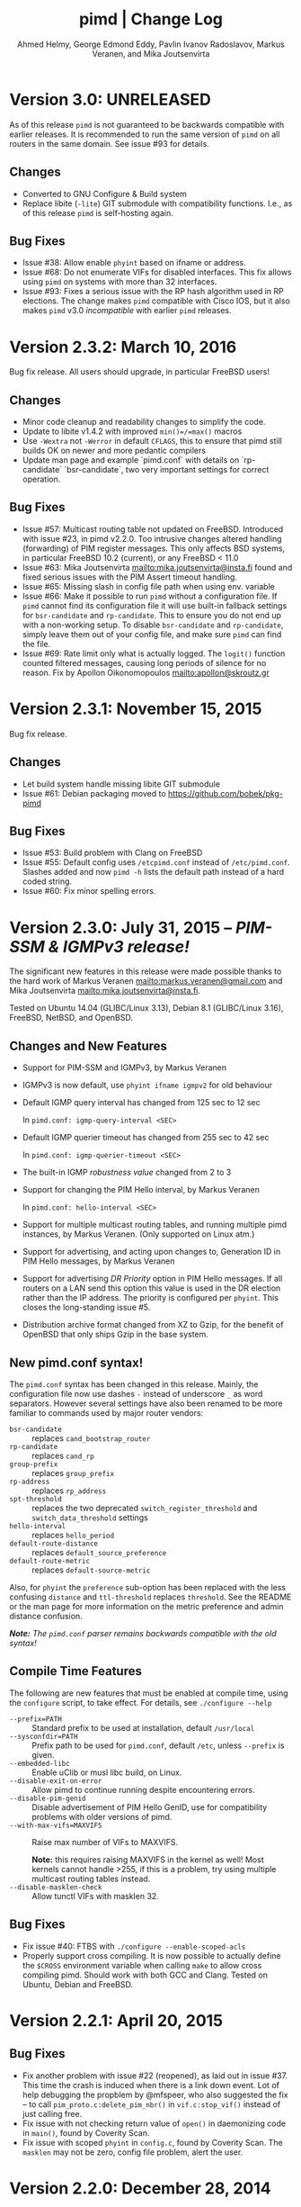 #+TITLE:    pimd | Change Log
#+AUTHOR:   Ahmed Helmy, George Edmond Eddy, Pavlin Ivanov Radoslavov, Markus Veranen, and Mika Joutsenvirta
#+OPTIONS: toc:nil
#+OPTIONS: H:3 num:0
#+LaTeX_HEADER: \usepackage{parskip} \usepackage{a4wide}
#+LaTeX_CLASS_OPTIONS: [twoside, colorlinks=true, linkcolor=blue, urlcolor=blue]

* Version 3.0: UNRELEASED

As of this release =pimd= is not guaranteed to be backwards compatible
with earlier releases.  It is recommended to run the same version of
=pimd= on all routers in the same domain.  See issue #93 for details.

** Changes
- Converted to GNU Configure & Build system
- Replace libite (=-lite=) GIT submodule with compatibility functions.
  I.e., as of this release =pimd= is self-hosting again.

** Bug Fixes
- Issue #38: Allow enable =phyint= based on ifname or address.
- Issue #68: Do not enumerate VIFs for disabled interfaces.  This fix
  allows using =pimd= on systems with more than 32 interfaces.
- Issue #93: Fixes a serious issue with the RP hash algorithm used in RP
  elections.  The change makes =pimd= compatible with Cisco IOS, but it
  also makes =pimd= v3.0 /incompatible/ with earlier =pimd= releases.


* Version 2.3.2: March 10, 2016

Bug fix release.  All users should upgrade, in particular FreeBSD users!

** Changes
- Minor code cleanup and readability changes to simplify the code.
- Update to libite v1.4.2 with improved =min()=/=max()= macros
- Use =-Wextra= not =-Werror= in default =CFLAGS=, this to ensure that pimd
  still builds OK on newer and more pedantic compilers
- Update man page and example `pimd.conf` with details on `rp-candidate`
  `bsr-candidate`, two very important settings for correct operation.

** Bug Fixes
- Issue #57: Multicast routing table not updated on FreeBSD.  Introduced
  with issue #23, in pimd v2.2.0. Too intrusive changes altered handling
  (forwarding) of PIM register messages.  This only affects BSD systems,
  in particular FreeBSD 10.2 (current), or any FreeBSD < 11.0
- Issue #63: Mika Joutsenvirta <mailto:mika.joutsenvirta@insta.fi> found
  and fixed serious issues with the PIM Assert timeout handling.
- Issue #65: Missing slash in config file path when using env. variable
- Issue #66: Make it possible to run =pimd= without a configuration
  file.  If =pimd= cannot find its configuration file it will use
  built-in fallback settings for =bsr-candidate= and =rp-candidate=.
  This to ensure you do not end up with a non-working setup.  To disable
  =bsr-candidate= and =rp-candidate=, simply leave them out of your
  config file, and make sure =pimd= can find the file.
- Issue #69: Rate limit only what is actually logged.  The =logit()=
  function counted filtered messages, causing long periods of silence
  for no reason.  Fix by Apollon Oikonomopoulos <mailto:apollon@skroutz.gr>

#+LATEX: \newpage
* Version 2.3.1: November 15, 2015

Bug fix release.

** Changes
- Let build system handle missing libite GIT submodule
- Issue #61: Debian packaging moved to https://github.com/bobek/pkg-pimd

** Bug Fixes
- Issue #53: Build problem with Clang on FreeBSD
- Issue #55: Default config uses =/etcpimd.conf= instead of
  =/etc/pimd.conf=.  Slashes added and now =pimd -h= lists
  the default path instead of a hard coded string.
- Issue #60: Fix minor spelling errors.

#+LATEX: \newpage
* Version 2.3.0: July 31, 2015 -- /PIM-SSM & IGMPv3 release!/

The significant new features in this release were made possible thanks
to the hard work of Markus Veranen <mailto:markus.veranen@gmail.com> and
Mika Joutsenvirta <mailto:mika.joutsenvirta@insta.fi>.

Tested on Ubuntu 14.04 (GLIBC/Linux 3.13), Debian 8.1 (GLIBC/Linux
3.16), FreeBSD, NetBSD, and OpenBSD.

** Changes and New Features
  - Support for PIM-SSM and IGMPv3, by Markus Veranen
  - IGMPv3 is now default, use =phyint ifname igmpv2= for old behaviour
  - Default IGMP query interval has changed from 125 sec to 12 sec

    In =pimd.conf: igmp-query-interval <SEC>=

  - Default IGMP querier timeout has changed from 255 sec to 42 sec

    In =pimd.conf: igmp-querier-timeout <SEC>=

  - The built-in IGMP /robustness value/ changed from 2 to 3
  - Support for changing the PIM Hello interval, by Markus Veranen

    In =pimd.conf: hello-interval <SEC>=

  - Support for multiple multicast routing tables, and running multiple
    pimd instances, by Markus Veranen.  (Only supported on Linux atm.)
  - Support for advertising, and acting upon changes to, Generation ID
    in PIM Hello messages, by Markus Veranen
  - Support for advertising /DR Priority/ option in PIM Hello messages.
    If all routers on a LAN send this option this value is used in the
    DR election rather than the IP address.  The priority is configured
    per =phyint=.  This closes the long-standing issue #5.
  - Distribution archive format changed from XZ to Gzip, for the benefit
    of OpenBSD that only ships Gzip in the base system.

** New pimd.conf syntax!

The =pimd.conf= syntax has been changed in this release.  Mainly, the
configuration file now use dashes =-= instead of underscore =_= as word
separators.  However several settings have also been renamed to be more
familiar to commands used by major router vendors:

   - =bsr-candidate= :: replaces =cand_bootstrap_router=
   - =rp-candidate= :: replaces =cand_rp=
   - =group-prefix= :: replaces =group_prefix=
   - =rp-address= :: replaces =rp_address=
   - =spt-threshold= :: replaces the two deprecated
        =switch_register_threshold= and =switch_data_threshold= settings
   - =hello-interval= :: replaces =hello_period=
   - =default-route-distance= :: replaces =default_source_preference=
   - =default-route-metric= :: replaces =default-source-metric= 

Also, for =phyint= the =preference= sub-option has been replaced with
the less confusing =distance= and =ttl-threshold= replaces =threshold=.
See the README or the man page for more information on the metric
preference and admin distance confusion.

/*Note:* The =pimd.conf= parser remains backwards compatible with the
old syntax!/


** Compile Time Features

The following are new features that must be enabled at compile time,
using the =configure= script, to take effect.  For details, see
=./configure --help=

  - =--prefix=PATH= :: Standard prefix to be used at installation,
       default =/usr/local=
  - =--sysconfdir=PATH= :: Prefix path to be used for =pimd.conf=,
       default =/etc=, unless =--prefix= is given.
  - =--embedded-libc= :: Enable uClib or musl libc build, on Linux.
  - =--disable-exit-on-error= :: Allow pimd to continue running despite
       encountering errors.
  - =--disable-pim-genid= :: Disable advertisement of PIM Hello GenID,
       use for compatibility problems with older versions of pimd.
  - =--with-max-vifs=MAXVIFS= :: Raise max number of VIFs to MAXVIFS.

       *Note:* this requires raising MAXVIFS in the kernel as well!
       Most kernels cannot handle >255, if this is a problem, try using
       multiple multicast routing tables instead.
  - =--disable-masklen-check= :: Allow tunctl VIFs with masklen 32.


** Bug Fixes
  - Fix issue #40: FTBS with =./configure --enable-scoped-acls=
  - Properly support cross compiling.  It is now possible to actually
    define the =$CROSS= environment variable when calling =make= to
    allow cross compiling pimd.  Should work with both GCC and Clang.
    Tested on Ubuntu, Debian and FreeBSD.

#+LATEX: \newpage
* Version 2.2.1: April 20, 2015
** Bug Fixes
  - Fix another problem with issue #22 (reopened), as laid out in
    issue #37.  This time the crash is induced when there is a link down
    event.  Lot of help debugging the propblem by @mfspeer, who also
    suggested the fix -- to call =pim_proto.c:delete_pim_nbr()= in
    =vif.c:stop_vif()= instead of just calling free.
  - Fix issue with not checking return value of =open()= in daemonizing
    code in =main()=, found by Coverity Scan.
  - Fix issue with scoped =phyint= in =config.c=, found by Coverity Scan.
    The =masklen= may not be zero, config file problem, alert the user.
    

#+LATEX: \newpage
* Version 2.2.0: December 28, 2014
** Changes & New Features
  - Support for IP fragmentation of PIM register messages,
    by Michael Fine, Cumulus Networks
  - Support =/LEN= syntax in =phyint= to complement =masklen LEN=, issue #12
  - Add support for /31 networks, point-to-point, thanks to Apollon Oikonomopoulos
  - Remove old broken SNMP support
  - OpenBSD inspired cleanup (deregister)
  - General code cleanup, shorten local variable names, func decl. etc.
  - Support for router alert IP option in IGMP queries
  - Support for reading IGMPv3 membership reports
  - Update IGMP code to support FreeBSD >= 8.x
  - Retry read of routing tables on FreeBSD
  - Fix join/leve of ALL PIM Routers for FreeBSD and other UNIX kernels
  - Tested on FreeBSD, NetBSD and OpenBSD
  - Add very simple homegrown configure script
  - Update and document support for =rp_address=, =cand_rp=, and
    =cand_bootstrap_router=
  - Add new =spt_threshold= to replace existing =switch_register_threshold=
    and =switch_data_threshold settings=.  Cisco-like and easier to understand

** Bug Fixes
  - Fix to avoid infinite loop during unicast send failure, by Alex Tessmer
  - Fix bug in bootstrap when configured as candidate RP, issue #15
  - Fix segfault in =accept_igmp()=, issue #29
  - Fix default source preference, should be 101 (not 1024!)
  - Fix =ip_len= handling on older BSD's, thanks to Olivier
    Cochard-Labbé, issue #23
  - Fix default prefix len in static RP example in =pimd.conf=, should be /4
  - Fix issue #31: Make IGMP query interval and querier timeout configurable
  - Fix issue #33: pimd does not work in background under FreeBSD
  - Fix issue #35: support for timing out other queriers from mrouted
  - Hopefully fix issue #22: Crash in (S,G) state when neighbor is lost
  - Misc. bug fixes thanks to Coverity Scan, static code analysis tool
    https://scan.coverity.com/projects/3319


#+LATEX: \newpage
* Version 2.1.8: October 22, 2011
** Changes & New Features
  - Update docs of static Rendez-Vous Point, =rp_address=, configuration
    in man page and example =pimd.conf=.  Thanks to Andriy Senkovych
    <mailto:andriysenkovych@gmail.com> and YAMAMOTO Shigeru <mailto:shigeru@iij.ad.jp>

  - Replaced =malloc()= with =calloc()= to mitigate risk of accessing
    junk data and ease debugging.  Thanks to YAMAMOTO Shigeru
    <mailto:shigeru@iij.ad.jp>

  - Extend .conf file =rp_address= option with =priority= field.  Code
    changes and documentation updates by YAMAMOTO Shigeru
    <mailto:shigeru@iij.ad.jp>

** Bug Fixes
  - A serious bug in =pim_proto.c:receive_pim_register()= was found and
    fixed by Jean-Pascal Billaud.  In essence, the RP check was broken
    since the code only looked at =my_cand_rp_address=, which is not set
    when using the =rp_address= config.  Everything works fine with
    auto-RP mode though. This issue completely breaks the register path
    since the JOIN(S,G) is never sent back ...

  - Fix FTBFS issues reported from Debian. Later GCC versions trigger unused
    variable warnings. Patches and cleanup Antonin Kral <mailto:a.kral@bobek.cz>

* Version 2.1.7: January 9, 2011
** Changes & New Features
  - The previous move of runtime dump files to =/var/lib/misc= have been
    changed to =/var/run/pimd= instead.  This to accomodate *BSD systems
    that do not have the =/var/lib= tree, and also recommended in the
    Filesystem Hierarchy Standard,
    http://www.pathname.com/fhs/pub/fhs-2.3.html#VARRUNRUNTIMEVARIABLEDATA


#+LATEX: \newpage
* Version 2.1.6: January 8, 2011
** Changes & New Features
  - Debian package now conflicts with =smcroute=, in addition to
    =mrouted=.  It is only possible to run one multicast routing daemon
    at a time, kernel limitation.

  - The location of the dump file(s) have been moved from =/var/tmp= to
    =/var/lib/misc= due to the insecure nature of =/var/tmp=.  See more
    below.

** Bug Fixes
  - =kern.c:k_del_vif()=: Fix build error on GNU/kFreeBSD

  - CVE-2011-0007: Insecure file creation in =/var/tmp=.  "On USR1, pimd
    will write to =/var/tmp/pimd.dump= a dump of the multicast route
    table.  Since =/var/tmp= is writable by any user, a user can create
    a symlink to any file he wants to destroy with the content of the
    multicast routing table."

* Version 2.1.5: November 21, 2010
** Changes & New Features
  - Improved error messages in kern.c
  - Renamed CHANGES to ChangeLog

** Bug Fixes
  - Import mrouted fix: on GNU/Linux systems (only!) the call to
    =kern.c:k_del_vif()= fails with: =setsockopt MRT_DEL_VIF on vif 3:
    Invalid argument=.  This is due to differences in the Linux and *BSD
    =MRT_DEL_VIF= API.  The Linux kernel expects to receive a =struct
    vifctl= associated with the VIF to be deleted, *BSD systems on the
    other hand expect to receive the index of that VIF.

    Bug reported and fixed on mrouted by Dan Kruchinin <mailto:dkruchinin@acm.org>


#+LATEX: \newpage
* Version 2.1.4: September 25, 2010
** Changes & New Features
  - Updates for support on Debian GNU/kFreeBSD, FreeBSD kernel with GNU userland.

** Bug Fixes
  - Lior Dotan <mailto:liodot@gmail.com> reports that pimd 2.1.2 and
    2.1.3 are severely broken w.r.t. uninformed systematic replace of
    =bcopy()= with =memcpy()= API.

* Version 2.1.3: September  8, 2010
** Changes & New Features
  - =debug.c:syslog()=: Removed GNU:ism %m, use =strerror(errno)= instead.

  - Cleanup and ansification of a couple of files: rp.c, mrt.c, vif.c, route.c

  - Initialize stack variables to silence overzealous GCC on PowerPC and S/390.
    Debian bug 595584, this closes pimd issue #3 on GitHub.

** Bug Fixes
  - Merge bug fix for static-rp configurations from Kame's pim6sd route.c r1.28

  - Close TODO item by merging in relevant changes from Kame's pim6sd =vif.c r1.3=

  - Tried fixing =debug.c:logit()= build failure on Sparc due to mixup in headers
    for =tv_usec= type.


#+LATEX: \newpage
* Version 2.1.2: September  4, 2010
** Changes & New Features
  - License change on mrouted code from OpenBSD team => pimd fully free
    under the simlified 3-clause BSD license!  This was also covered in
    v2.1.0-alpha29.17, but now all files have been updated, including
    LICENSE.mrouted.

  - Code cleanup and ansification.

  - Simplified Makefile so that it works seamlessly on GNU Make and BSD PMake.

  - Replaced all calls to =bzero()= and =bcopy()= with =memset()= and =memcpy()=.

  - Use =getopt_long()= for argument parsing.

  - Add, and improve, -h,--help output.

  - Add -f,--foreground option.

  - Add -v,--version option.

  - Add -l,--reload-config which sends SIGHUP to a running daemon.

  - Add -r,--show-routes which sends SIGUSR1 to a running daemon.

  - Add -q,--quit-daemon which sends SIGTERM to a running daemon.

  - Make it possible to call pimd as a regular user, for --help and --version.

  - Man page cleaned up, a lot, and updated with new options.

** Bug Fixes
  - Replaced dangerous old string functions with safer =snprintf()= and =strlcpy()=

  - Added checks for =malloc()= return values, all over the code base.

  - Fixed issues reported by Sparse (CC=cgcc).

  - Make sure to retry syscalls =recvfrom()= and =sendto()= on signal (SIGINT).

  - Fix build issues on OpenBSD 4.7 and FreeBSD 8.1 thanks to Guillaume Sellier.

  - Kernel include issues on Ubuntu 8.04, Linux <= 2.6.25, by Nikola Knežević

  - Fix build issues on NetBSD


#+LATEX: \newpage
* Version 2.1.1: January 17, 2010

Merged all patches from http://lintrack.org.

** Changes & New Features
  - Bumping version again to celebrate the changes and make it easier for
    distributions to handle the upgrade.
  - =002-better-rp_address.diff=: Support multicast group address in static
    Rendez-Vous Point .conf option.
  - =004-disableall.diff=: Add -N option to pimd.
  - =005-vifenable.diff=: Add enable keyword to phyint .conf option.

** Bug Fixes
  - =001-debian-6.diff=: Already merged, no-op - only documenting in case anyone
    wonders about it.
  - =003-ltfixes.diff=: Various bug fixes and error handling improvements.
  - =006-dot19.diff=: The lost alpha29.18 and alpha29.19 fixes by Pavlin Radoslavov.

* Version 2.1.0, January 16, 2010
** Changes & New Features
  - Integrated the latest Debian patches from =pimd_2.1.0-alpha29.17-9.diff.gz=

  - Fixed the new file include/linux/netinet/in-my.h (Debian) so that the
    #else fallback uses the system netinet/in.h, which seems to work now.

  - Bumped version number, this code has been available for a while now.


#+LATEX: \newpage
* Version 2.1.0-alpha29.19: January 14, 2005
** Bug Fixes
  - Don't ignore PIM Null Register messages if the IP version of the
    inner header is not valid.

  - Add a missing bracket inside rsrr.c (a bug report and a fix by
    <mailto:seyon@oullim.co.kr>)

* Version 2.1.0-alpha29.18: May 21, 2003
** Changes & New Features
  - Compilation fix for Solaris 8.   Though, no guarantee pimd still works on that
    platform.

  - Define =BYTE_ORDER= if missing.

  - Update include/netinet/pim.h file with its lastest version

  - Update the copyright message of =include/netinet/pim_var.h=

* Version 2.1.0-alpha29.17: March 20, 2003
** Changes & New Features
  - The mrouted license, LICENSE.mrouted, updated with BSD-like license!! Thanks to
    the OpenBSD folks for the 2 years of hard work to make this happen:

    http://www.openbsd.org/cgi-bin/cvsweb/src/usr.sbin/mrouted/LICENSE

  - Moved the pimd contact email address upfront in README.  Let me repeat that here:
    If you have any questions, suggestions, bug reports, etc., do NOT send them to
    the PIM IETF Working Group mailing list!  Instead, use the contact email address
    specified in README.

* Version 2.1.0-alpha29.16: February 18, 2003
** Bug Fixes
  - Compilation bugfix for Linux.  Bug report by Serdar Uezuemcue
    <mailto:serdar@eikon.tum.de>

* Version 2.1.0-alpha29.15: February 12, 2003
** Bug Fixes
  - Routing socket descriptor leak.  Bug report and fix by SUZUKI Shinsuke
    <mailto:suz@crl.hitachi.co.jp>; incorporated back from pim6sd.

  - PIM join does not go upstream.  Bug report and fix by SUZUKI Shinsuke
    <mailto:suz@crl.hitachi.co.jp>; incorporated back from pim6sd.
#+BEGIN_EXAMPLE
    [problem]
    PIM join does not go upstream in the following topology, because oif-list
    is NULL after subtracting iif from oif-list.

        receiver---rtr1---|
                   rtr2---|---rtr3----sender

                rtr1's nexthop to sender = rtr2
                rtr2's nexthop to sender = rtr3

    [reason]
    Owing to a difference between RFC2362 and the new pim-sm draft.
    [solution]
    Prunes iif from oiflist when installing it into kernel, instead of
    PIM route calculation time.
#+END_EXAMPLE

* Version 2.1.0-alpha29.14: February 10, 2003
** Bug Fixes
  - Bugfix in calculating the netmask for POINTOPOINT interface in config.c.
    Bug report by J.W. (Bill) Atwood <mailto:bill@cs.concordia.ca>

  - =rp.c:rp_grp_match()=: SERIOUS bugfix in calculating the RP per group when there
    are a number of group prefixes in the Cand-RP set.  Bug report by Eva Pless
    <mailto:eva.pless@imk.fraunhofer.de>

* Version 2.1.0-alpha29.13: November  7, 2002
** Bug Fixes
  - Bugfix in rp.c =bootstrap_initial_delay()= in calculating BSR election delay.
    Fix by SAKAI Hiroaki <mailto:sakai.hiroaki@finet.fujitsu.com>

* Version 2.1.0-alpha29.12: September 26, 2002
** Bug Fixes
  - Increase size of send buffers in the kernel.  Bug report by Andrea Gambirasio
    <mailto:andrea.gambirasio@softsolutions.it>

* Version 2.1.0-alpha29.11: July  8, 2002
** Bug Fixes
Bug reports and fixes by SAKAI Hiroaki <mailto:sakai.hiroaki@finet.fujitsu.com>

  - =init_routesock()=: Bugfix: initializing a forgotten variable.  The particular
    code related to that variable is commented-out by default, but a bug is a bug.

  - =main.c:restart()=:  Bugfix: close the =udp_socket= only when it is
    is different from =igmp_socket=.

  - =main.c:main()=: if SIGHUP signal is received, reconstruct readers and nfds

  - Three serious bug fixes thanks to Jiahao Wang <mailto:jiahaow@yahoo.com.cn> and
    Bo Cheng <mailto:bobobocheng@hotmail.com>:
    - =pim_proto.c:receive_pim_join_prune()=: two bugfixes related to the processing of (*,*,RP)
    - =pim_proto.c:add_jp_entry()=: Bugfix regarding adding prune entries

  - Remove the FTP URL from the various README files, and replace it with an HTTP
    URL, because the FTP server on catarina.usc.edu is not operational anymore.

* Version 2.1.0-alpha29.10: April 26, 2002
** Bug Fixes
  - Widen the space for "Subnet" addresses printed under "Virtual Interface Table"

  - Added (commented-out code) to enable different interfaces
    to belong to overlapping subnets. See around line 200 in config.c

  - Bugfix in handling of Join/Prune messages when there is one join and one prune
    for the same group.  Thanks to Xiaofeng Liu <mailto:liu_xiao_feng@yahoo.com>.

* Version 2.1.0-alpha29.9: November 13, 2001
** Changes & New Features
First three entries contributed by Hiroyuki Komatsu <mailto:komatsu@taiyaki.org>

  - Print line number if there is conf file error.

  - If there is an error in the conf file, pimd won't start.

  - GRE configuration examples added to README.config.

  - New file README.debug (still very short though).

** Bug Fixes
  - Increase the config line buffer size to 1024.  Bug fix by Hiroyuki Komatsu
    <mailto:komatsu@taiyaki.org>

* Version 2.1.0-alpha29.8: September 16, 2001
** Changes & New Features
  - Better log messages for point-to-point links in config.c.  Thanks to Hitoshi
    Asaeda <mailto:asaeda@yamato.ibm.com>

* Version 2.1.0-alpha29.7: September 10, 2001
** Changes & New Features
  - Added "phyint altnet" (see pimd.conf for usage) for allowing some senders look
    like directly connected to a local subnet.  Implemented by Marian Stagarescu
    <mailto:marian@bile.cidera.com>

  - Added "phyint scoped" (see pimd.conf for usage) for administartively disabling
    the forwarding of multicast groups.  Implemented by Marian Stagarescu
    <mailto:marian@bile.cidera.com>

  - The License has changed from the original USC to the more familiar BSD-like (the
    KAME+OpenBSD guys brought to my attention that the original working in the USC
    license "...and without fee..."  is ambiguous and makes it sound that noone can
    distribute pimd as part of some other software distribution and charge for that
    distribution.

  - RSRR disabled by default in Makefile

** Bug Fixes
  - Memory leaks bugs fixed in rp.c, thanks to Sri V <mailto:vallepal@yahoo.com>

  - Compilation problems for RedHat-7.1 fixed.  Bug report by Philip Ho
    <mailto:cbho@ie.cuhk.edu.hk>

  - PID computation fixed (it should be recomputed after a child =fork()=).
    Thanks to Marian Stagarescu <mailto:marian@bile.cidera.com>

  - =find_route()=-related bug fixes (always explicitly check for NULL return).  Bug
    report by Marian Stagarescu <mailto:marian@bile.cidera.com>

  - Bug fix re. adding a local member with older ciscos (in =add_leaf()=). Bug report
    by Marian Stagarescu <mailto:marian@bile.cidera.com>

  - Added explicit check whether =BYTE_ORDER= in pimd.h is defined.  Bug report by
    <mailto:mistkhan@indiatimes.com>

* Version 2.1.0-alpha29.6: May  4, 2001
** Bug Fixes
   - Bug fixes in processing Join/Prune messages.  Thanks to Sri V
     <mailto:vallepal@yahoo.com>

* Version 2.1.0-alpha29.5: February 22, 2001
** Changes & New Features
   - =VIFM_FORWARDER()= macro renamed to =VIFM_LASTHOP_ROUTER=.

   - Mini-FAQ entries added to README.

** Bug Fixes
   - When there is a new member, =add_leaf()= is called by IGMP code for any router,
     not only for a DR. The reason is because not only the DR must know about local
     members, but the last-hop router as well (so eventually it will initiate a SPT
     switch).  Similar fixes to =add_leaf()= inside route.c as well.  Problem
     reported by Hitoshi Asaeda <mailto:asaeda@yamato.ibm.com>.  XXX: Note the
     lenghty comment in the beginning of =add_leaf()= about a pimd desing problem
     that may result in SPT switch not initiated immediately by the last-hop router.

   - DR entry timer bug fix in timer.c: When (*,G)'s iif and (S,G)'s iif are not
     same, (S,G)'s timer for the DR doesn't increase.  Reported indirectly by
     <mailto:toshiaki.nakatsu@fujixerox.co.jp>

* Version 2.1.0-alpha29.4: December  1, 2000
** Changes & New Features
   - README cleanup + Mini-FAQ added

   - =igmp_proto.c=: printf argument cleanup (courtesy KAME)

   - =main.c:restart()=: forgotten printf argument added (courtesy KAME)

** Bug Fixes
   - =kern.c:k_stop_pim()=: Fix the ordering of =MRT_PIM= and =MRT_DONE=,
     thanks to Hitoshi Asaeda <mailto:asaeda@yamato.ibm.co.jp>.

   - =route.c:add_leaf()=: mrtentry creation logic bug fix. If the router is not a
     DR, a mrtentry is never created.  Tanks to Hitoshi Asaeda
     <mailto:asaeda@yamato.ibm.co.jp> & (indirectly)
     <mailto:toshiaki.nakatsu@fujixerox.co.jp>

   - =pim_proto.c=: Two critical bug fixes.  J/P prune suppression related message
     and J/P message with (*,*,RP) entry inside.  Thanks to Azzurra Pantella
     <mailto:s198804@studenti.ing.unipi.it> and Nicola Dicosmo from University of
     Pisa

   - =pim_proto.c:receive_pim_bootstrap()=: BSR-related fix from Kame's pim6sd.
     Even when the BSR changes, just schedule an immediate advertisemnet of C-RP-ADV,
     instead of sending message, in order to avoid sending the advertisement to the
     old BSR.  In response to comment from <mailto:toshiaki.nakatsu@fujixerox.co.jp>

* Version 2.1.0-alpha29.3: October 13, 2000
** Bug Fixes
   - =ADVANCE()= bug fix in routesock.c (if your system doesn't have =SA_LEN=)
     thanks to Eric S. Johnson <mailto:esj@cs.fiu.edu>

* Version 2.1.0-alpha29.2: October 13, 2000
NB: THIS pimd VERSION WON'T WORK WITH OLDER PIM-SM KERNEL PATCHES (kernel
    patches released prior to this version)!

** Changes & New Features
  - The daemon that the kernel will prepare completely the inner multicast packet for
    PIM register messages that the kernel is supposed to encapsulate and send to the
    RP.

  - Now pimd compiles on OpenBSD-2.7. PIM control messages exchange test passed.
    Ddon't have the infrastructure to perform more complete testing.

  - =main.c:cleanup()=: Send =PIM_HELLO= with holdtime of '0' if pimd is going away,
    thanks to JINMEI Tatuya <mailto:jinmei@isl.rdc.toshiba.co.jp>

  - =include/netinet/pim.h= updated

  - pimd code adapted to the new =struct pim= definition.

  - Added =PIM_OLD_KERNEL= and =BROKEN_CISCO_CHECKSUM= entries in the Makefile.

  - Don't ignore kernel signals if any of src or dst are NULL.

  - Don't touch =ip_id= on a PIM register message

  - README cleanup: kernel patches location, obsoleted systems clarification, etc.

  - =k_stop_pim()= added to =cleanup()= in =main.c= (courtesy Kame)

** Bug Fixes
  - =RANDOM()=-related bug fix re. =jp_value= calculation in =pim_proto.c=,
    thanks to JINMEI Tatuya <mailto:jinmei@isl.rdc.toshiba.co.jp>

  - =realloc()= related memory leak bug in =config_vifs_from_kernel()= in config.c
    courtesy Kame's pim6sd code.

  - Solaris-8 fixes thanks to Eric S. Johnson <mailto:esj@cs.fiu.edu>

  - =BROKEN_CISCO_CHECKSUM= bug fix thanks to Eric S. Johnson
    <mailto:esj@cs.fiu.edu> and Hitoshi Asaeda.

  - =main.c=: 1000000 usec -> 1 sec 0 usec.  Fix courtesy of the Kame project

  - =main.c:restart()= fixup courtesy of the Kame project

  - various min. message length check for the received control messages
    courtesy of the Kame project. XXX: the pimd check is not enough!

  - VIF name string comparison fix in =routesock.c:getmsg()= courtesy of the Kame
    project

  - missing brackets added inside =age_routes()= (a bug that will show up
    only if =KERNEL_MFC_WC_G= was defined); courtesy of the Kame project
 
* Version 2.1.0-alpha28: March 15, 2000

** Changes & New Features
  - added #ifdef =BROKEN_CISCO_CHECKSUM= (disabled by default) to make cisco RPs
    happy (read the comments in pim.c)

  - added #ifdef =PIM_TYPEVERS_DECL= in netinet/pim.h as a workaround that ANSI-C
    doesn't guarantee that bit-fields are tightly packed together (although all
    modern C compilers should not create a problem).

** Bug Fixes
  - Fixes to enable point-to-point interfaces being added correctly, thanks to
    Roger Venning <mailto:Roger.Venning@corpmail.telstra.com.au>

  - A number of minor bug fixes
 
* Version 2.1.0-alpha27: January 21, 2000
NB: this release may the the last one from 2.1.0.  The next release will be 2.2.0 and
    there will be lots of changes inside.

** Bug Fixes
  - Bug fix in =rp.c:add_grp_mask()= and =rp.c:delete_grp_mask()=: in some cases if
    the RPs are configured with nested multicast prefixes, the add/delete may
    fail.  Thanks to Hitoshi Asaeda and the KAME team for pointing out this one.

* Version 2.1.0-alpha26: October 28, 1999
** Bug Fixes
  - Bug fix in =receive_pim_register()= in =pim_proto.c:ntohl()= was missing
    inside =IN_MULTICAST()=. Thanks to Fred Griffoul <mailto:griffoul@ccrle.nec.de>

  - Bug report and fix by Hitoshi Asaeda <mailto:asaeda@yamato.ibm.co.jp> in
    =pim_proto.c:receive_pim_cand_rp_adv()= (if a router is not a BSR). Another bug
    in =rp.c:delete_grp_mask_entry()=: an entry not in the head of the list was not
    deleted propertly.

  - Some =VIFF_TUNNEL= checks added or deleted in various places.  Slowly preparing
    pimd to be able to work with GRE tunnels...

* Version 2.1.0-alpha25: August 30, 1999
Bug reports and fixes by Hitoshi Asaeda <mailto:asaeda@yamato.ibm.co.jp> inside
=parse_reg_threshold()= and =parse_data_threshold()= in config.c

** Changes & New Features
  - Successfully added multicast prefixes configured in pimd.conf are displayed at
    startup

  - Use =include/freebsd= as FreeBSD-3.x include files and =include/freebsd2= for
    FreeBSD-2.x.

** Bug Fixes
  - Test is performed whether a =PIM_REGISTER= has invalid source and/or group
    address of the internal packet.

* Version 2.1.0-alpha24: August  9, 1999
** Changes & New Features
  - =PIM_DEFAULT_CAND_RP_ADV_PERIOD= definition set to 60, but default 'time' value
    for inter Cand-RP messages is set in pimd.conf to 30 sec.

  - =PIM_REGISTER= checksum verification in =receive_pim_register()= relaxed for
    compatibility with some older routers.  The checksum has to be computed only over
    the first 8 bytes of the PIM Register (i.e. only over the header), but some older
    routers might compute it over the whole packet.  Hence, the checksum verification
    is over the first 8 bytes first, and if if it fails, then over the whole
    packet.  Thus, pimd that is RP should still work with older routers that act as
    DR, but if an older router is the RP, then pimd cannot be the DR.  Sorry, don't
    know which particular routers and models create the checksum over the whole PIM
    Register (if there are still any left).
    
* Version 2.1.0-alpha23: May 24, 1999
** Changes & New Features
  - Finally pimd works under Linux (probably 2.1.126, 2.2.x and 2.3.x).  However, a
    small fix in the kernel =linux/net/ipv4/ipmr.c= is necessary.  In function
    =pim_rcv()=, remove the call to =ip_compute_csum()=:

#+BEGIN_SRC c
--- linux/net/ipv4/ipmr.c.org   Thu Mar 25 09:23:34 1999
+++ linux/net/ipv4/ipmr.c       Mon May 24 15:42:45 1999
@@ -1342,8 +1342,7 @@
         if (len < sizeof(*pim) + sizeof(*encap) ||
            pim->type != ((PIM_VERSION<<4)|(PIM_REGISTER)) ||
            (pim->flags&PIM_NULL_REGISTER) ||
-           reg_dev == NULL ||
-           ip_compute_csum((void *)pim, len)) {
+           reg_dev == NULL) {
                kfree_skb(skb);
                 return -EINVAL;
         }
#+END_SRC

  - in pimd.conf "phyint" can be specified not only by IP address, but
    by name too (e.g. "phyint de1 disable")

  - in pimd.conf 'preference' and 'metric' can be specified per "phyint"
    Note that these 'preference' and 'metric' are like per iif.

  - =MRT_PIM= used (again) instead of =MRT_ASSERT= in kern.c.  The problem is that
    Linux has both =MRT_ASSERT= and =MRT_PIM=, while *BSD has only =MRT_ASSERT=.

#+BEGIN_SRC c
   #ifndef MRT_PIM
   #define MRT_PIM MRT_ASSERT
   #endif
#+END_SRC

  - Rely on =__bsdi__=, which is defined by the OS, instead of -DBSDI in Makefile,
    change by Hitoshi Asaeda.  Similarly, use =__FreeBSD__= instead of -DFreeBSD

  - Linux patches by Fred Griffoul <mailto:griffoul@ccrle.nec.de> including
    a =netlink.c= instead of =routesock.c=

  - =vif.c:zero_vif()=:  New function

** Bug Fixes
All bug reports thanks to Kaifu Wu <mailto:kaifu@3com.com>

  - Linux-related bug fixes regarding raw IP packets byte ordering

  - Join/Prune message bug fixed if the message contains several groups joined/pruned

* Version 2.1.0-alpha22: November 11, 1998
  Bug reports by Jonathan Day <mailto:jd9812@my-dejanews.com>

** Bug Fixes
  - Bug fixes to compile under newer Linux kernel (linux-2.1.127) To compile for
    older kernels ( ver < ???), add =-Dold_Linux= to the Makefile

  - For convenience, the =include/linux/netinet/{in.h,mroute.h}= files are added,
    with few modifications applied.

* Version 2.1.0-alpha21: November  4, 1998
** Bug Fixes
  - =pim_proto.c:join_or_prune()=: Bug fixes in case of (S,G) overlapping with
    (*,G).  Bug report by Dirk Ooms <mailto:Dirk.Ooms@alcatel.be>

  - =route.c:change_interfaces()=: Join/Prune (*,G), (*,*,RP) fire timer
    optimization/fix.

* Version 2.1.0-alpha20: August 26, 1998
** Changes & New Features
  - (Almost) all timers manipulation now use macros

  - =pim.h= and =pim_var.h= are in separate common directory

  - Added BSDI definition to =pim_var.h=, thanks to Hitoshi Asaeda.

** Bug Fixes
  - fix TIMEOUT definitions in difs.h (bug report by Nidhi Bhaskar)
    (originally, if timer value less than 5 seconds, it won't become 0)
    It is HIGHLY recommended to apply that fix, so here it is:
#+BEGIN_SRC c
-------------BEGIN BUG FIX-------------------
  1) Add the following lines to defs.h (after #define FALSE):

#ifndef MAX
#define MAX(a,b) (((a) >= (b))? (a) : (b))
#define MIN(a,b) (((a) <= (b))? (a) : (b))
#endif /* MAX & MIN */

  2) Change the listed below TIMEOUT macros to:

#define IF_TIMEOUT(timer)		\
	if (!((timer) -= (MIN(timer, TIMER_INTERVAL))))

#define IF_NOT_TIMEOUT(timer)		\
	if ((timer) -= (MIN(timer, TIMER_INTERVAL)))

#define TIMEOUT(timer)			\
	(!((timer) -= (MIN(timer, TIMER_INTERVAL))))

#define NOT_TIMEOUT(timer)		\
	((timer) -= (MIN(timer, TIMER_INTERVAL)))
---------------END BUG FIX-------
#+END_SRC

* Version 2.1.0-alpha19: July 29, 1998
Both bug reports by Chirayu Shah <mailto:shahzad@torrentnet.com>-

** Bug Fixes
  - bug fix in =find_route()= when searching for (*,*,RP)

  - bug fix in =move_kernel_cache()=: no need to do =move_kernel_cache()=
    from (*,*,R) to (*,G) first when we call =move_kernel_cache()= for (S,G)

* Version 2.1.0-alpha18: May 29, 1998
** Changes & New Features
  - Now compiles under Linux (haven't checked whether the PIMv2 kernel support in
    linux-2.1.103 works)

** Bug Fixes
  - =parse_default_source*()= bug fix (bug reports by Nidhi Bhaskar)

  - allpimrouters deleted from igmp.c (already defined in pim.c)

  - igmpmsg defined for IRIX 

* Version 2.1.0-alpha17: May 21, 1998
** Changes & New Features
  - (*,G) MFC kernel support completed and verified.  Compile with =KERNEL_MFC_WC_G=
    defined in Makefile, but then must use it only with a kernel that supports (*,G),
    e.g. =pimkern-PATCH_7=.  Currently, kernel patches available for FreeBSD and
    SunOS only.

** Bug Fixes
  - =MRTF_MFC_CLONE_SG= flag set after =delete_single_kernel_cache()= is called
 
* Version 2.1.0-alpha16: May 19, 1998
** Changes & New Features
  - PIM registers kernel encapsulation support.  Build with =PIM_REG_KERNEL_ENCAP=
    defined in Makefile.

  - (*,G) MFC support.  Build with =KERNEL_MFC_WC_G= defined in Makefile. However,
    =MFC_WC_G= is still not supported with =pimkern-PATCH_6=, must disable it for now.

  - =mrt.c:delete_single_kernel_cache_addr()=: New function, uses source, group to
    specify an MFC to be deleted

* Version 2.1.0-alpha15: May 14, 1998
  - Another few bug fixes related to NetBSD definitions thanks to Heiko W.Rupp
    <mailto:hwr@pilhuhn.de>

* Version 2.1.0-alpha14: May 12, 1998
  - A few bug fixes related to NetBSD definitions thanks to Heiko W.Rupp
    <mailto:hwr@pilhuhn.de>

* Version 2.1.0-alpha13: May 11, 1998
** Changes & New Features
  - If the RP changes, the necessary actions are taken to pass the new RP address to
    the kernel. To be used for kernel register encap.  support. Wnat needs to be done
    is: (a) add =rp_addr= entry to the mfcctl structure, and then just set it in
    =kern.c:k_chf_mfc()=.  Obviously, the kernel needs to support the register
    encapsulation (instead of sending WHOLEPKT to the user level). In the near few
    days will make the necessary kernel changes.

  - =change_interfaces()=: Added "flags" argument.  The only valid flag is
    =MFC_UPDATE_FORCE=, used for forcing kernel call when only the RP changes.

  - =k_chg_mfc()= has a new argument: rp_addr. To be used for kernel register
    encapsulation support

  - =MRT_PIM= completely replaced by =MRT_ASSERT=

  - =move_kernel_cache()=: Argument =MFC_MOVE_FORCE= is a flag instead of TRUE/FALSE

  - =process_cache_miss()=: removed unneeded piece of code

* Version 2.1.0-alpha12: May 10, 1998
** Changes & New Features
   - Use the cleaned up =netinet/pim.h=

   - Remove the no needed anymore pim header definition in =pimd.h=

   - Don't use =MRT_PIM= in in kern.c anymore, replaced back with =MRT_ASSERT=.

   - =added default_source_metric= and =default_source_preference= (1024) because the
     kernel's unicast routing table is not a good source of info; configurable in
     pimd.conf

   - Can now compile under NetBSD-1.3, thanks to Heiko W.Rupp <mailto:hwr@pilhuhn.de>

** Bug Fixes
   - Incorrect setup of the borderBit and nullRegisterBit (different for big and
     little endian machines) fixed; =*_BORDER_BIT= and =*NULL_REGISTER_BIT= redefined

   - don't send =pim_assert= on tunnels or register vifs (if for whatever reason we
     receive on such interface)

   - ignore =WRONGVIF= messages for register and tunnel vifs (the cleaned up
     kernel mods dont send such signal, but the older (before May 9 '98) pimd
     mods that signaling was enabled

* Version 2.1.0-alpha11: March 16, 1998
** Changes & New Features
   - =vif.c:find_vif_direct_local()=: New function, used in =routesock.c=, =igmp_proto.c=

   - Use =MFC_MOVE_FORCE/MFC_MOVE_DONT_FORCE= flag in =mrt.c=, =route.c=,
     =pim_proto.c=, when need to move the kernel cache entries between (*,*,RP),
     (*,G), (S,G)

   - new timer related macros: =SET_TIMER()=, =FIRE_TIMER()=, =IF_TIMER_SET()=,
     =IF_TIMER_NOT_SET()=

** Bug Fixes
   - =timer.c:age_routes()=: bunch of fixes regarding J/P message fragmentation

   - =route.c:process_wrong_iif()=: (S,G) SPT switch bug fix: ANDed =MRTF_RP=
     fixed to =MRTF_RP=

   - =pim_proto.c= & =timer.c=: (S,G) Prune now is sent toward RP, when iif
     toward S and iif toward RP are different

   - =pim_proto.c:join_or_prune()= bug fixes

   - =pim_proto.c=: (S,G)Prune entry's timer now set to J/P message holdtime

   - =pim_proto.c:receive_pim_join_prune()=: Ensure pruned interfaces are correctly
     reestablished

   - =timer.c:age_routes()=: now (S,G) entry with local members (inherited from
     (*,G)) is timeout propertly

   - =timer.c:age_routes()=: (S,G) J/P timer restarted propertly

   - =timer.c:age_routes()=: check also the (S,G)RPbit entries in the forwarders and
     RP and eventually switch to the shortest path if data rate too high

   - =route.c:process_wrong_vif()= fire J/P timer

   - =route.c:switch_shortest_path()=: reset the iif toward S if there is already
     (S,G)RPbit entry

* Version 2.1.0-alpha10: March 3, 1998
Temp. non-public release.

** Changes & New Features
   - `interval` can be applied for data rate check.  The statement in =pimd.conf=
     that only the default value will be used is not true anymore.

   - The RP-initiated and the forwarder-initiated (S,G) switch threshold rate
     can be different.

   - =pim_proto.c:receive_pim_register()=: check if I am the RP for that group,
     and if "no", send =PIM_REGISTER_STOP= (XXX: not in the spec, but should be!)

   - =pim_proto.c:receive_pim_register_stop()=: check if the =PIM_REGISTER_STOP=
     originator is really the RP, before suppressing the sending of the PIM
     registers.  (XXX: not in the spec but should be there)

   - =rp.c:check_mrtentry_rp()=: new function added to check whether the RP
     address is the corresponding one for the given mrtentry

   - =debug.c:dump_mrt()= timer values added

   - =route.c=: =add_leaf()=, =process_cache_miss()=, =process_wrong_iif()=
     no routing entries created for the LAN scoped addresses

   - =DEBUG_DVMRP_DETAIL= and =DEBUG_PIM_DETAIL= added

** Bug Fixes
   - =mrt.c:add_kernel_cache()=: no kernel cache duplicates

   - =mrt.c:move_kernel_cache()=: if the iif of the (*,*,R) (or (*,G))
     and (S,G) are different, dont move the cache entry "UP"

   - =timer.c:age_routes()=: (S,G) =add_jp_entry()= flag fixed, SPT switch related.

   - =kern.c:k_get_sg_cnt()=: modified to compensate for the kernel's return code
     bug for getting (S,G) byte count (=SIOCGETSGCNT=)

   - =pim_proto.c:receive_pim_register()=: if the (S,G) oif is NULL, now
     checks whether the iif is =register_vif=

* Version 2.1.0-alpha9: February 18, 1997
** Changes & New Features
   - "non-commersial" statement deleted from the copyright message

   - mrinfo support added

   - mtrace support added (not completed and not enough tested)

   - if invalid local address for =cand_rp= or =cand_bootstrap_router= in =pimd.conf=,
     automatically will use the largest local multicast enabled address

   - "include" directory for FreeBSD and SunOS added, so now pimd can be compiled
     without having the necesary "include" files added to your system. Probably a bad
     idea and may remove it later.

   - some default values for the IP headers of the IGMP and PIM packets are fixed

   - =VIFF_PIM_NBR= and =VIFF_DVMRP_NBR= flags added

   - =VIFF_REGISTER= now included in the RSRR vifs report

   - =find_route()= debug messages removed

   - #ifdef for =HAVE_SA_LEN= corrected

   - =debug.c=: small fixes

* Version 2.1.0-alpha8: November 23, 1997
** Bug Fixes
   - BSDI related bug fix in defs.h

   - small changes in Makefile

* Version 2.1.0-alpha7: November 23, 1997
** Changes & New Features
   - RSRR support for (*,G) completed

   - BSDI 3.0/3.1 support by Hitoshi Asaeda <mailto:asaeda@yamato.ibm.co.jp>
     (the kernel patches will be available soon)

   - Improved debug messages format (thanks to Hitoshi Asaeda)

   - A new function =netname()= for network IP address print instead of =inet_fmts()=,
     thanks to Hitoshi Asaeda.

   - =pimd.conf=: format changed

* Version 2.1.0-alpha6: November 20, 1997
** Bug Fixes
   - Remove the inherited leaves from (S,G) when a receiver drops membership

  - some parameters when calling =change_interface()= fixed

  - use =send_pim_null_register= + take the appropriate action when the register
    suppression timer expires

  - bug fix related to choosing the largest local IP address for little endian
    machines.

* Version 2.1.0-alpha5
** Bug Fixes
   - =main.c:main()=: startup message fix

   - =timer.c:age_routes()=: bug fix in debug code

* Version 2.1.0-alpha4: October 31, 1997
** Changes & New Features
   - Minor changes, so pimd now compiles for SunOS 4.1.3 (cc, gcc)

** Bug Fixes
   - =pim_proto.csend_periodic_pim_join_prune()=: bug fix thanks to SunOS cc
     warning(!), only affects the (*,*,RP) stuff.

   - =pimd.conf=: two errors, related to the rate limit fixed

* Version 2.1.0-alpha3: October 13, 1997
** Changes & New Features
   - =Makefile=: cleanup

   - =defs.h=: cleanup

   - =routesock.c=: cleanup

** Bug Fixes
   - =igmp_proto.c:accept_group_report()=: bug fixes

   - =pim_proto.c:receive_pim_hello()=: bug fixes

   - =route.c:change_interfaces()=: bug fixes

   - =rp.c=: bug fixes in =init_rp_and_bsr()=, =add_cand_rp()=, and
     =create_pim_bootstrap_message()=

* Version 2.1.0-alpha2: September 23, 1997
** Changes & New Features
   - =Makefile=: "make diff" code added

   - =debug.c=: debug output slightly changed

** Bug Fixes
   - =defs.h:*TIMEOUT()=: definitions fixed

   - =route.c=: bugs fixed in =change_interface()= and =switch_shortest_path()=

   - =timer.c:age_routes()=: number of bugs fixed

* Version 2.1.0-alpha1: August 26, 1997
** Changes & New Features
First alpha version of the "new, up to date" pimd. RSRR support + Solaris
support added.  Many functions rewritten and/or modified.


# Local Variables:
#  mode: org
# End:
